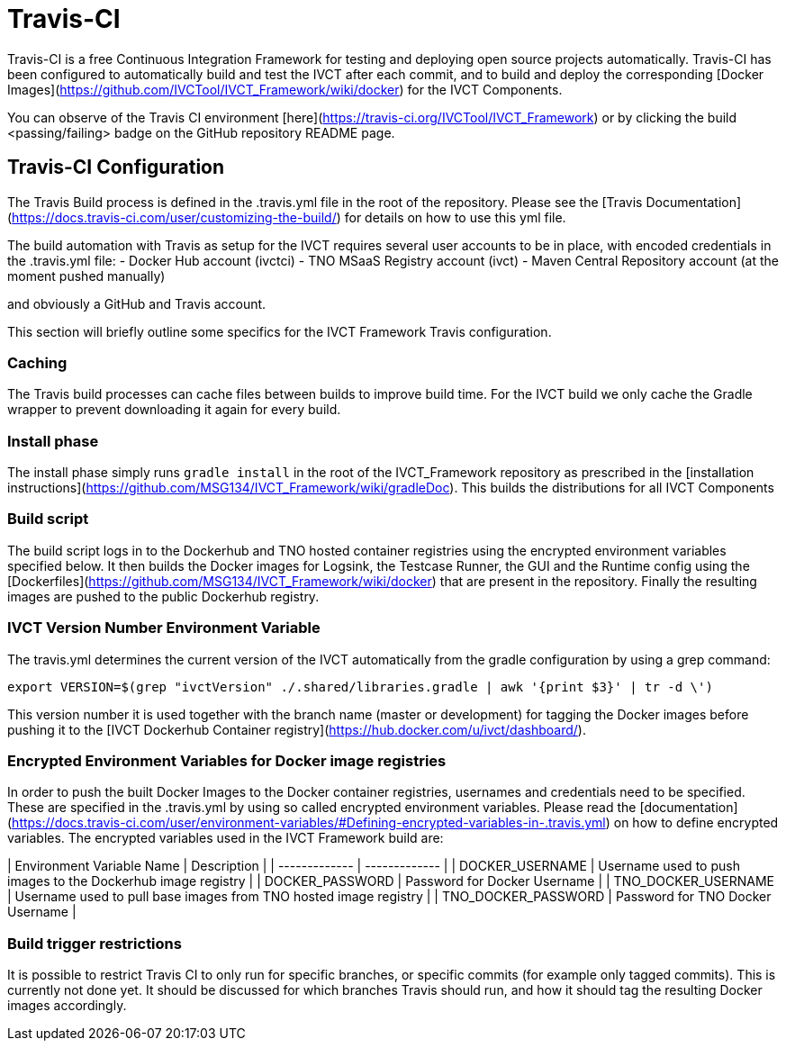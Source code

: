 = Travis-CI

Travis-CI is a free Continuous Integration Framework for testing and deploying open source projects automatically. Travis-CI has been configured to automatically build and test the IVCT after each commit, and to build and deploy the corresponding [Docker Images](https://github.com/IVCTool/IVCT_Framework/wiki/docker) for the IVCT Components.

You can observe of the Travis CI environment [here](https://travis-ci.org/IVCTool/IVCT_Framework) or by clicking the build <passing/failing> badge on the GitHub repository README page.

== Travis-CI Configuration

The Travis Build process is defined in the .travis.yml file in the root of the repository. Please see the [Travis Documentation](https://docs.travis-ci.com/user/customizing-the-build/) for details on how to use this yml file.

The build automation with Travis as setup for the IVCT requires several user accounts to be in place, with encoded credentials in the .travis.yml file:
- Docker Hub account (ivctci)
- TNO MSaaS Registry account (ivct)
- Maven Central Repository account (at the moment pushed manually)

and obviously a GitHub and Travis account.

This section will briefly outline some specifics for the IVCT Framework Travis configuration.

=== Caching

The Travis build processes can cache files between builds to improve build time.  For the IVCT build we only cache the Gradle wrapper to prevent downloading it again for every build.

=== Install phase

The install phase simply runs `gradle install` in the root of the IVCT_Framework repository as prescribed in the [installation instructions](https://github.com/MSG134/IVCT_Framework/wiki/gradleDoc). This builds the distributions for all IVCT Components

=== Build script

The build script logs in to the Dockerhub and TNO hosted container registries using the encrypted environment variables specified below. It then builds the Docker images for Logsink, the Testcase Runner, the GUI and the Runtime config using the [Dockerfiles](https://github.com/MSG134/IVCT_Framework/wiki/docker) that are present in the repository. Finally the resulting images are pushed to the public Dockerhub registry.

=== IVCT Version Number Environment Variable

The travis.yml determines the current version of the IVCT automatically from the gradle configuration by using a grep command:

`export VERSION=$(grep "ivctVersion" ./.shared/libraries.gradle | awk '{print $3}' | tr -d \')`

This version number it is used together with the branch name (master or development) for tagging the Docker images before pushing it to the [IVCT Dockerhub Container registry](https://hub.docker.com/u/ivct/dashboard/).

=== Encrypted Environment Variables for Docker image registries

In order to push the built Docker Images to the Docker container registries, usernames and credentials need to be specified. These are specified in the .travis.yml by using so called encrypted environment variables. Please read the [documentation](https://docs.travis-ci.com/user/environment-variables/#Defining-encrypted-variables-in-.travis.yml) on how to define encrypted variables. The encrypted variables used in the IVCT Framework build are:

| Environment Variable Name  | Description |
| ------------- | ------------- |
| DOCKER_USERNAME | Username used to push images to the Dockerhub image registry |
| DOCKER_PASSWORD | Password for Docker Username |
| TNO_DOCKER_USERNAME | Username used to pull base images from TNO hosted image registry |
| TNO_DOCKER_PASSWORD | Password for TNO Docker Username |

=== Build trigger restrictions

It is possible to restrict Travis CI to only run for specific branches, or specific commits (for example only tagged commits). This is currently not done yet. It should be discussed for which branches Travis should run, and how it should tag the resulting Docker images accordingly.
